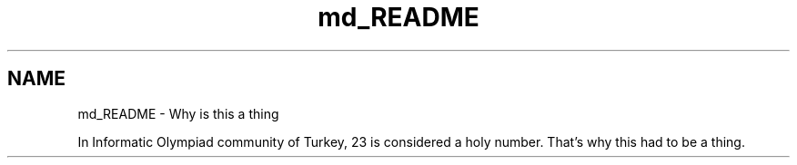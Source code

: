 .TH "md_README" 3 "INT23_t" \" -*- nroff -*-
.ad l
.nh
.SH NAME
md_README \- Why is this a thing 
.PP
In Informatic Olympiad community of Turkey, 23 is considered a holy number\&. That's why this had to be a thing\&. 
